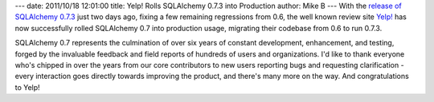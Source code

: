 ---
date: 2011/10/18 12:01:00
title: Yelp! Rolls SQLAlchemy 0.7.3 into Production
author: Mike B
---
With the `release of SQLAlchemy 0.7.3 </blog/2011/10/16/sqlalchemy-0.7.3-released/>`_ just two days ago,
fixing a few remaining regressions from 0.6, the well known review site `Yelp! <http://www.yelp.com>`_ has now successfully 
rolled SQLAlchemy 0.7 into production usage, migrating their codebase from 0.6 to run 0.7.3.  

SQLAlchemy 0.7 represents the culmination of over six years of constant development, enhancement, 
and testing, forged by the invaluable feedback and field reports of hundreds of users and organizations.
I'd like to thank everyone who's chipped in over the years from our core contributors to 
new users reporting bugs and requesting clarification - every interaction goes directly towards
improving the product, and there's many more on the way.  And congratulations to Yelp!